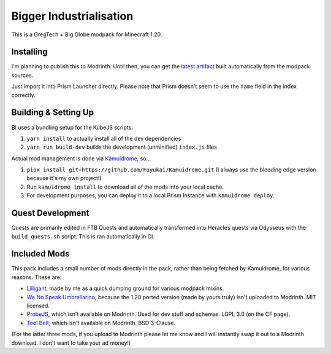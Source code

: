 Bigger Industrialisation
========================

This is a GregTech + Big Globe modpack for Minecraft 1.20.

Installing
----------

I'm planning to publish this to Modrinth. Until then, you can get the 
`latest artifact <https://nightly.link/Fuyukai/bigger-industrialisation/workflows/ci/mizuki>`_
built automatically from the modpack sources.

Just import it into Prism Launcher directly. Please note that Prism doesn't seem to use the 
``name`` field in the index correctly.

Building & Setting Up
---------------------

BI uses a bundling setup for the KubeJS scripts.

1. ``yarn install`` to actually install all of the dev dependencies
2. ``yarn run build-dev`` builds the development (unminified) ``index.js`` files

Actual mod management is done via `Kamuidrome <https://github.com/Fuyukai/Kamuidrome>`_, so...

1. ``pipx install git+https://github.com/Fuyukai/Kamuidrome.git`` (I always use the bleeding edge
   version because it's my own project!)
2. Run ``kamuidrome install`` to download all of the mods into your local cache.
3. For development purposes, you can deploy it to a local Prism Instance with ``kamuidrome deploy``.

Quest Development
-----------------

Quests are primarily edited in FTB Quests and automatically transformed into Heracles quests via 
Odysseus with the ``build_quests.sh`` script. This is ran automatically in CI.

Included Mods
-------------

This pack includes a small number of mods directly in the pack, rather than being fetched by 
Kamuidrome, for various reasons. These are:

- `Lilligant <https://github.com/fuyukai/lilligant>`_, made by me as a quick dumping ground for 
  various modpack mixins.
- `We No Speak Umbrellarino <https://modrinth.com/mod/wenospeakumbrellarino>`_, because the
  1.20 ported version (made by yours truly) isn't uploaded to Modrinth. MIT licensed.
- `ProbeJS <https://www.curseforge.com/minecraft/mc-mods/probejs/files/all?page=1&pageSize=20>`_,
  which isn't available on Modrinth. Used for dev stuff and schemas. LGPL 3.0 (on the CF page).
- `Tool Belt <https://www.curseforge.com/minecraft/mc-mods/tool-belt>`_, which isn't available on
  Modrinth. BSD 3-Clause.

(For the latter three mods, if you upload to Modrinth please let me know and I will instantly swap
it out to a Modrinth download. I don't want to take your ad money!)

